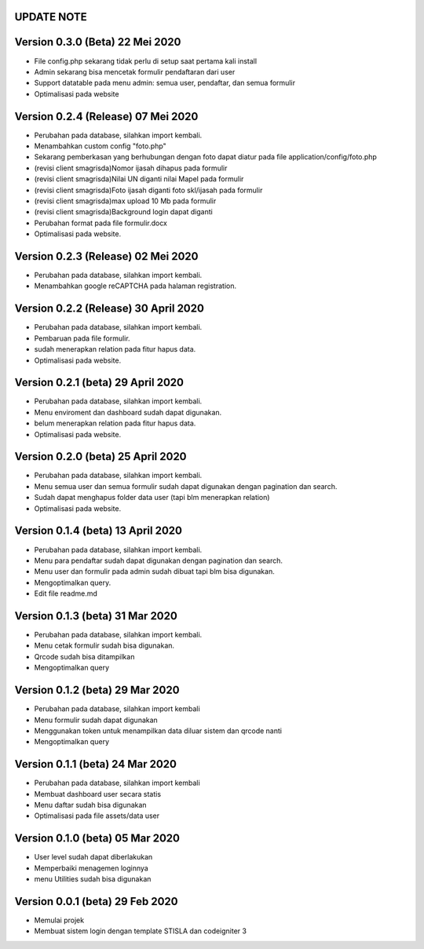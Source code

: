 *******************
UPDATE NOTE
*******************

*******************
Version 0.3.0 (Beta) 22 Mei 2020
*******************
* File config.php sekarang tidak perlu di setup saat pertama kali install
* Admin sekarang bisa mencetak formulir pendaftaran dari user
* Support datatable pada menu admin: semua user, pendaftar, dan semua formulir
* Optimalisasi pada website

*******************
Version 0.2.4 (Release) 07 Mei 2020
*******************
* Perubahan pada database, silahkan import kembali.
* Menambahkan custom config "foto.php"
* Sekarang pemberkasan yang berhubungan dengan foto dapat diatur pada file application/config/foto.php
* (revisi client smagrisda)Nomor ijasah dihapus pada formulir
* (revisi client smagrisda)Nilai UN diganti nilai Mapel pada formulir
* (revisi client smagrisda)Foto ijasah diganti foto skl/ijasah pada formulir
* (revisi client smagrisda)max upload 10 Mb pada formulir
* (revisi client smagrisda)Background login dapat diganti
* Perubahan format pada file formulir.docx
* Optimalisasi pada website.

*******************
Version 0.2.3 (Release) 02 Mei 2020
*******************
* Perubahan pada database, silahkan import kembali.
* Menambahkan google reCAPTCHA pada halaman registration.

*******************
Version 0.2.2 (Release) 30 April 2020
*******************
* Perubahan pada database, silahkan import kembali.
* Pembaruan pada file formulir.
* sudah menerapkan relation pada fitur hapus data.
* Optimalisasi pada website.

*******************
Version 0.2.1 (beta) 29 April 2020
*******************
* Perubahan pada database, silahkan import kembali.
* Menu enviroment dan dashboard sudah dapat digunakan.
* belum menerapkan relation pada fitur hapus data.
* Optimalisasi pada website.

*******************
Version 0.2.0 (beta) 25 April 2020
*******************
* Perubahan pada database, silahkan import kembali.
* Menu semua user dan semua formulir sudah dapat digunakan dengan pagination dan search.
* Sudah dapat menghapus folder data user (tapi blm menerapkan relation)
* Optimalisasi pada website.

*******************
Version 0.1.4 (beta) 13 April 2020
*******************
* Perubahan pada database, silahkan import kembali.
* Menu para pendaftar sudah dapat digunakan dengan pagination dan search.
* Menu user dan formulir pada admin sudah dibuat tapi blm bisa digunakan.
* Mengoptimalkan query.
* Edit file readme.md

*******************
Version 0.1.3 (beta) 31 Mar 2020
*******************
* Perubahan pada database, silahkan import kembali.
* Menu cetak formulir sudah bisa digunakan.
* Qrcode sudah bisa ditampilkan
* Mengoptimalkan query

*******************
Version 0.1.2 (beta) 29 Mar 2020
*******************
* Perubahan pada database, silahkan import kembali
* Menu formulir sudah dapat digunakan
* Menggunakan token untuk menampilkan data diluar sistem dan qrcode nanti
* Mengoptimalkan query

*******************
Version 0.1.1 (beta) 24 Mar 2020
*******************
* Perubahan pada database, silahkan import kembali
* Membuat dashboard user secara statis
* Menu daftar sudah bisa digunakan
* Optimalisasi pada file assets/data user

*******************
Version 0.1.0 (beta) 05 Mar 2020
*******************
* User level sudah dapat diberlakukan
* Memperbaiki menagemen loginnya
* menu Utilities sudah bisa digunakan

*******************
Version 0.0.1 (beta) 29 Feb 2020
*******************
* Memulai projek
* Membuat sistem login dengan template STISLA dan codeigniter 3
